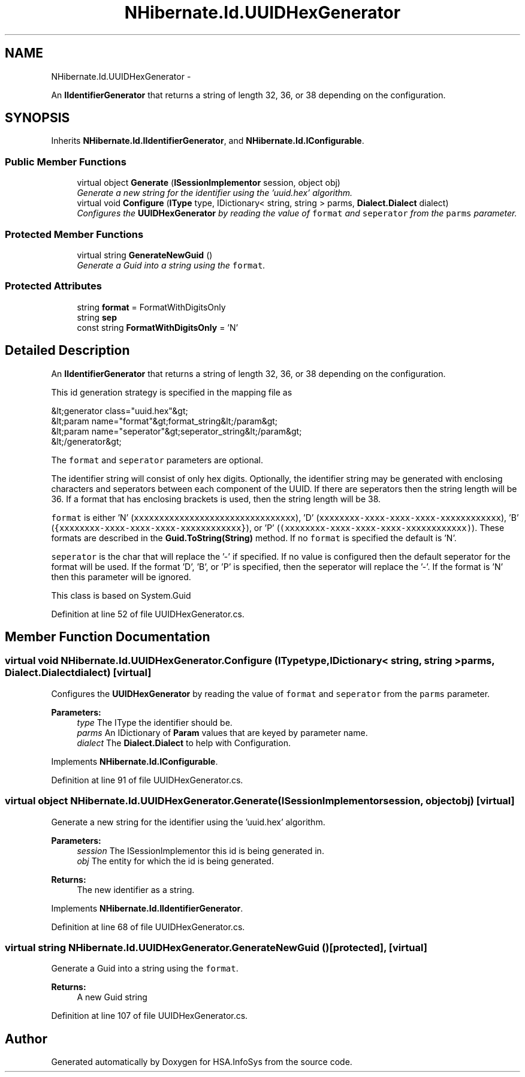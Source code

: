 .TH "NHibernate.Id.UUIDHexGenerator" 3 "Fri Jul 5 2013" "Version 1.0" "HSA.InfoSys" \" -*- nroff -*-
.ad l
.nh
.SH NAME
NHibernate.Id.UUIDHexGenerator \- 
.PP
An \fBIIdentifierGenerator\fP that returns a string of length 32, 36, or 38 depending on the configuration\&.  

.SH SYNOPSIS
.br
.PP
.PP
Inherits \fBNHibernate\&.Id\&.IIdentifierGenerator\fP, and \fBNHibernate\&.Id\&.IConfigurable\fP\&.
.SS "Public Member Functions"

.in +1c
.ti -1c
.RI "virtual object \fBGenerate\fP (\fBISessionImplementor\fP session, object obj)"
.br
.RI "\fIGenerate a new string for the identifier using the 'uuid\&.hex' algorithm\&. \fP"
.ti -1c
.RI "virtual void \fBConfigure\fP (\fBIType\fP type, IDictionary< string, string > parms, \fBDialect\&.Dialect\fP dialect)"
.br
.RI "\fIConfigures the \fBUUIDHexGenerator\fP by reading the value of \fCformat\fP and \fCseperator\fP from the \fCparms\fP parameter\&. \fP"
.in -1c
.SS "Protected Member Functions"

.in +1c
.ti -1c
.RI "virtual string \fBGenerateNewGuid\fP ()"
.br
.RI "\fIGenerate a Guid into a string using the \fCformat\fP\&. \fP"
.in -1c
.SS "Protected Attributes"

.in +1c
.ti -1c
.RI "string \fBformat\fP = FormatWithDigitsOnly"
.br
.ti -1c
.RI "string \fBsep\fP"
.br
.ti -1c
.RI "const string \fBFormatWithDigitsOnly\fP = 'N'"
.br
.in -1c
.SH "Detailed Description"
.PP 
An \fBIIdentifierGenerator\fP that returns a string of length 32, 36, or 38 depending on the configuration\&. 

This id generation strategy is specified in the mapping file as 
.PP
.nf
&lt;generator class="uuid\&.hex"&gt;
    &lt;param name="format"&gt;format_string&lt;/param&gt;
    &lt;param name="seperator"&gt;seperator_string&lt;/param&gt;
&lt;/generator&gt;

.fi
.PP
 
.PP
The \fCformat\fP and \fCseperator\fP parameters are optional\&. 
.PP
The identifier string will consist of only hex digits\&. Optionally, the identifier string may be generated with enclosing characters and seperators between each component of the UUID\&. If there are seperators then the string length will be 36\&. If a format that has enclosing brackets is used, then the string length will be 38\&. 
.PP
\fCformat\fP is either 'N' (\fCxxxxxxxxxxxxxxxxxxxxxxxxxxxxxxxx\fP), 'D' (\fCxxxxxxxx-xxxx-xxxx-xxxx-xxxxxxxxxxxx\fP), 'B' (\fC{xxxxxxxx-xxxx-xxxx-xxxx-xxxxxxxxxxxx}\fP), or 'P' (\fC(xxxxxxxx-xxxx-xxxx-xxxx-xxxxxxxxxxxx)\fP)\&. These formats are described in the \fBGuid\&.ToString(String)\fP method\&. If no \fCformat\fP is specified the default is 'N'\&. 
.PP
\fCseperator\fP is the char that will replace the '-' if specified\&. If no value is configured then the default seperator for the format will be used\&. If the format 'D', 'B', or 'P' is specified, then the seperator will replace the '-'\&. If the format is 'N' then this parameter will be ignored\&. 
.PP
This class is based on System\&.Guid 
.PP
Definition at line 52 of file UUIDHexGenerator\&.cs\&.
.SH "Member Function Documentation"
.PP 
.SS "virtual void NHibernate\&.Id\&.UUIDHexGenerator\&.Configure (\fBIType\fPtype, IDictionary< string, string >parms, \fBDialect\&.Dialect\fPdialect)\fC [virtual]\fP"

.PP
Configures the \fBUUIDHexGenerator\fP by reading the value of \fCformat\fP and \fCseperator\fP from the \fCparms\fP parameter\&. 
.PP
\fBParameters:\fP
.RS 4
\fItype\fP The IType the identifier should be\&.
.br
\fIparms\fP An IDictionary of \fBParam\fP values that are keyed by parameter name\&.
.br
\fIdialect\fP The \fBDialect\&.Dialect\fP to help with Configuration\&.
.RE
.PP

.PP
Implements \fBNHibernate\&.Id\&.IConfigurable\fP\&.
.PP
Definition at line 91 of file UUIDHexGenerator\&.cs\&.
.SS "virtual object NHibernate\&.Id\&.UUIDHexGenerator\&.Generate (\fBISessionImplementor\fPsession, objectobj)\fC [virtual]\fP"

.PP
Generate a new string for the identifier using the 'uuid\&.hex' algorithm\&. 
.PP
\fBParameters:\fP
.RS 4
\fIsession\fP The ISessionImplementor this id is being generated in\&.
.br
\fIobj\fP The entity for which the id is being generated\&.
.RE
.PP
\fBReturns:\fP
.RS 4
The new identifier as a string\&.
.RE
.PP

.PP
Implements \fBNHibernate\&.Id\&.IIdentifierGenerator\fP\&.
.PP
Definition at line 68 of file UUIDHexGenerator\&.cs\&.
.SS "virtual string NHibernate\&.Id\&.UUIDHexGenerator\&.GenerateNewGuid ()\fC [protected]\fP, \fC [virtual]\fP"

.PP
Generate a Guid into a string using the \fCformat\fP\&. 
.PP
\fBReturns:\fP
.RS 4
A new Guid string
.RE
.PP

.PP
Definition at line 107 of file UUIDHexGenerator\&.cs\&.

.SH "Author"
.PP 
Generated automatically by Doxygen for HSA\&.InfoSys from the source code\&.
